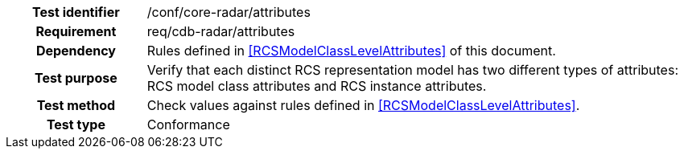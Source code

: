 [cols=">20h,<80d",width="100%"]
|====================
|Test identifier |/conf/core-radar/attributes
|Requirement |req/cdb-radar/attributes
|Dependency |Rules defined in <<RCSModelClassLevelAttributes>> of this document.
|Test purpose |Verify that each distinct RCS representation model has two different types of attributes: RCS model class attributes and RCS instance attributes.
|Test method |Check values against rules defined in <<RCSModelClassLevelAttributes>>.
|Test type |Conformance
|====================
